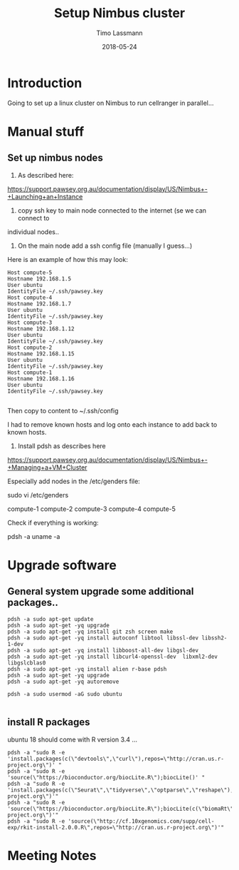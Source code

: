 #+TITLE:  Setup Nimbus cluster
#+AUTHOR: Timo Lassmann
#+EMAIL:  timo.lassmann@telethonkids.org.au
#+DATE:   2018-05-24
#+LATEX_CLASS: report
#+OPTIONS:  toc:nil
#+OPTIONS: H:4
#+LATEX_CMD: xelatex

* Introduction 
Going to set up a linux cluster on Nimbus to run cellranger in parallel... 


* Manual stuff 

** Set up nimbus nodes

1) As described here: 
https://support.pawsey.org.au/documentation/display/US/Nimbus+-+Launching+an+Instance

2) copy ssh key to main node connected to the internet (se we can connect to
individual nodes.. 


3) On the main node add a ssh config file (manually I guess...) 

Here is an example of how this may look: 

#+BEGIN_SRC shell :tangle ssh_config_nimbus  :exports code :results none
  Host compute-5
  Hostname 192.168.1.5
  User ubuntu
  IdentityFile ~/.ssh/pawsey.key
  Host compute-4
  Hostname 192.168.1.7
  User ubuntu
  IdentityFile ~/.ssh/pawsey.key
  Host compute-3
  Hostname 192.168.1.12
  User ubuntu
  IdentityFile ~/.ssh/pawsey.key
  Host compute-2
  Hostname 192.168.1.15
  User ubuntu
  IdentityFile ~/.ssh/pawsey.key
  Host compute-1
  Hostname 192.168.1.16
  User ubuntu
  IdentityFile ~/.ssh/pawsey.key

#+END_SRC

Then copy to content to ~/.ssh/config 

I had to remove known hosts and log onto each instance to add back to known
hosts. 


4) Install pdsh as describes here

https://support.pawsey.org.au/documentation/display/US/Nimbus+-+Managing+a+VM+Cluster

Especially add nodes in the /etc/genders file:  


sudo vi /etc/genders

compute-1
compute-2
compute-3
compute-4
compute-5

Check if everything is working: 

pdsh -a uname -a


* Upgrade software 


** General system upgrade some additional packages..

  #+BEGIN_SRC shell :tangle basic_node_setup.sh :shebang #!/bin/bash :exports code :results none
    pdsh -a sudo apt-get update 
    pdsh -a sudo apt-get -yq upgrade 
    pdsh -a sudo apt-get -yq install git zsh screen make
    pdsh -a sudo apt-get -yq install autoconf libtool libssl-dev libssh2-1-dev
    pdsh -a sudo apt-get -yq install libboost-all-dev libgsl-dev
    pdsh -a sudo apt-get -yq install libcurl4-openssl-dev  libxml2-dev libgslcblas0
    pdsh -a sudo apt-get -yq install alien r-base pdsh
    pdsh -a sudo apt-get -yq upgrade 
    pdsh -a sudo apt-get -yq autoremove

    pdsh -a sudo usermod -aG sudo ubuntu

  #+END_SRC

** install R packages  


   ubuntu 18 should come with R version 3.4 ...

   #+BEGIN_SRC shell :tangle basic_R_setup.sh :shebang #!/bin/bash :exports code :results none
     pdsh -a "sudo R -e 'install.packages(c(\"devtools\",\"curl\"),repos=\"http://cran.us.r-project.org\")' "
     pdsh -a "sudo R -e 'source(\"https://bioconductor.org/biocLite.R\");biocLite()' "
     pdsh -a "sudo R -e 'install.packages(c(\"Seurat\",\"tidyverse\",\"optparse\",\"reshape\"),repos=\"http://cran.us.r-project.org\")'"
     pdsh -a "sudo R -e 'source(\"https://bioconductor.org/biocLite.R\");biocLite(c(\"biomaRt\"),repos=\"http://cran.us.r-project.org\")'"
     pdsh -a "sudo R -e 'source(\"http://cf.10xgenomics.com/supp/cell-exp/rkit-install-2.0.0.R\",repos=\"http://cran.us.r-project.org\")'"
   #+END_SRC



* Meeting Notes





